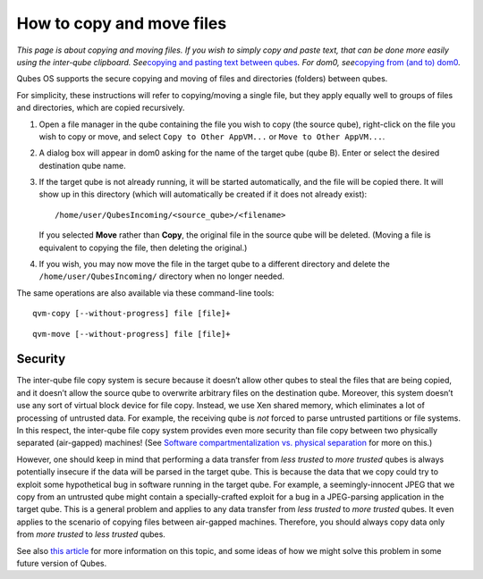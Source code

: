 ==========================
How to copy and move files
==========================

*This page is about copying and moving files. If you wish to simply copy
and paste text, that can be done more easily using the inter-qube
clipboard. See*\ `copying and pasting text between
qubes </doc/how-to-copy-and-paste-text/>`__\ *. For dom0, see*\ `copying
from (and to) dom0 </doc/how-to-copy-from-dom0/>`__\ *.*

Qubes OS supports the secure copying and moving of files and directories
(folders) between qubes.

For simplicity, these instructions will refer to copying/moving a single
file, but they apply equally well to groups of files and directories,
which are copied recursively.

1. Open a file manager in the qube containing the file you wish to copy
   (the source qube), right-click on the file you wish to copy or move,
   and select ``Copy to Other AppVM...`` or ``Move to Other AppVM...``.

2. A dialog box will appear in dom0 asking for the name of the target
   qube (qube B). Enter or select the desired destination qube name.

3. If the target qube is not already running, it will be started
   automatically, and the file will be copied there. It will show up in
   this directory (which will automatically be created if it does not
   already exist):

   ::

      /home/user/QubesIncoming/<source_qube>/<filename>

   If you selected **Move** rather than **Copy**, the original file in
   the source qube will be deleted. (Moving a file is equivalent to
   copying the file, then deleting the original.)

4. If you wish, you may now move the file in the target qube to a
   different directory and delete the ``/home/user/QubesIncoming/``
   directory when no longer needed.

The same operations are also available via these command-line tools:

::

   qvm-copy [--without-progress] file [file]+

::

   qvm-move [--without-progress] file [file]+

Security
========

The inter-qube file copy system is secure because it doesn’t allow other
qubes to steal the files that are being copied, and it doesn’t allow the
source qube to overwrite arbitrary files on the destination qube.
Moreover, this system doesn’t use any sort of virtual block device for
file copy. Instead, we use Xen shared memory, which eliminates a lot of
processing of untrusted data. For example, the receiving qube is *not*
forced to parse untrusted partitions or file systems. In this respect,
the inter-qube file copy system provides even more security than file
copy between two physically separated (air-gapped) machines! (See
`Software compartmentalization vs. physical
separation <https://invisiblethingslab.com/resources/2014/Software_compartmentalization_vs_physical_separation.pdf>`__
for more on this.)

However, one should keep in mind that performing a data transfer from
*less trusted* to *more trusted* qubes is always potentially insecure if
the data will be parsed in the target qube. This is because the data
that we copy could try to exploit some hypothetical bug in software
running in the target qube. For example, a seemingly-innocent JPEG that
we copy from an untrusted qube might contain a specially-crafted exploit
for a bug in a JPEG-parsing application in the target qube. This is a
general problem and applies to any data transfer from *less trusted* to
*more trusted* qubes. It even applies to the scenario of copying files
between air-gapped machines. Therefore, you should always copy data only
from *more trusted* to *less trusted* qubes.

See also `this
article <https://blog.invisiblethings.org/2011/03/13/partitioning-my-digital-life-into.html>`__
for more information on this topic, and some ideas of how we might solve
this problem in some future version of Qubes.
